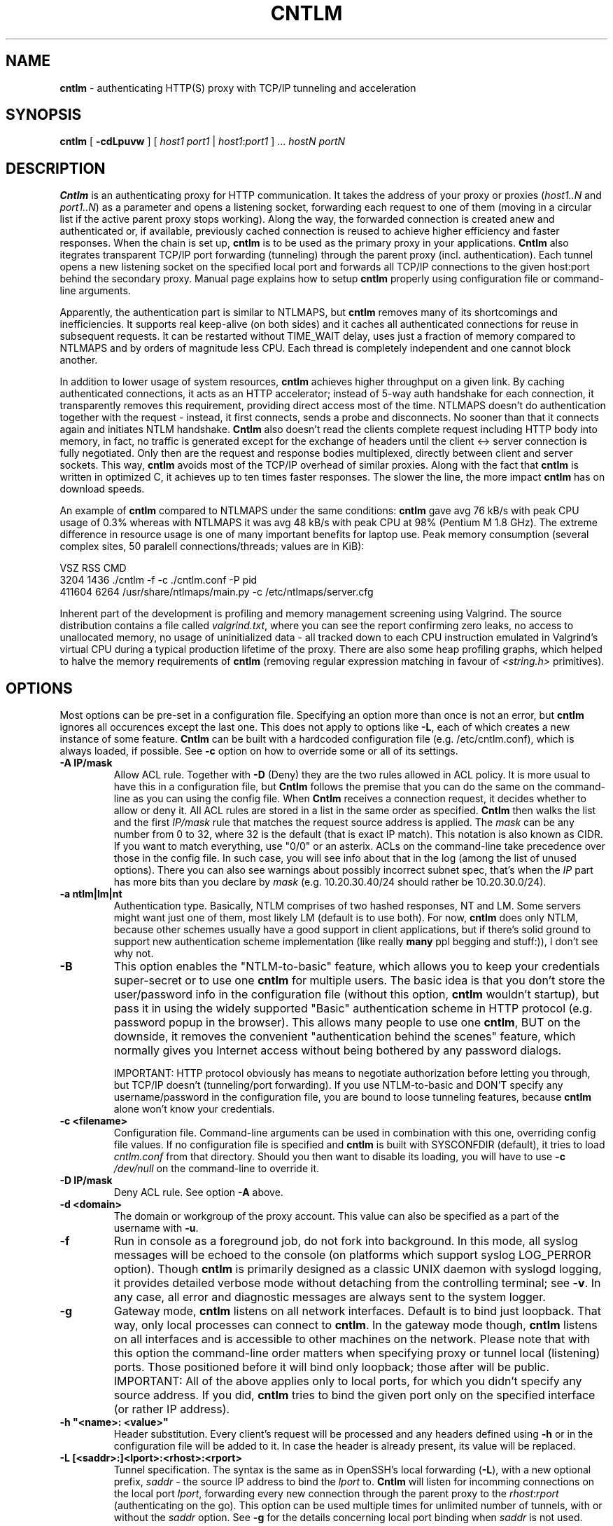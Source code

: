 .TH CNTLM 1 "May 2007" "cntlm 0.25" "Accelerating NTLM Authentication Proxy"
.SH NAME
\fBcntlm\fP \- authenticating HTTP(S) proxy with TCP/IP tunneling and acceleration

.SH SYNOPSIS
.B cntlm
[
.B \-cdLpuvw
] [ \fIhost1\fP \fIport1\fP | \fIhost1\fP:\fIport1\fP ] ... \fIhostN\fP \fIportN\fP

.SH DESCRIPTION
\fBCntlm\fP is an authenticating proxy for HTTP communication. It takes the
address of your proxy or proxies (\fIhost1..N\fP and \fIport1..N\fP) as a
parameter and opens a listening socket, forwarding each request to one of them
(moving in a circular list if the active parent proxy stops working). Along the
way, the forwarded connection is created anew and authenticated or, if
available, previously cached connection is reused to achieve higher efficiency
and faster responses.  When the chain is set up, \fBcntlm\fP is to be used as
the primary proxy in your applications. \fBCntlm\fP also itegrates transparent
TCP/IP port forwarding (tunneling) through the parent proxy (incl.
authentication). Each tunnel opens a new listening socket on the specified
local port and forwards all TCP/IP connections to the given host:port behind
the secondary proxy.  Manual page explains how to setup \fBcntlm\fP properly
using configuration file or command\-line arguments.

.PP
Apparently, the authentication part is similar to NTLMAPS, but \fBcntlm\fP
removes many of its shortcomings and inefficiencies. It supports real
keep\-alive (on both sides) and it caches all authenticated connections for
reuse in subsequent requests. It can be restarted without TIME_WAIT delay, uses
just a fraction of memory compared to NTLMAPS and by orders of magnitude less
CPU. Each thread is completely independent and one cannot block another.

.PP
In addition to lower usage of system resources, \fBcntlm\fP achieves higher
throughput on a given link. By caching authenticated connections, it acts as an
HTTP accelerator; instead of 5\-way auth handshake for each connection, it
transparently removes this requirement, providing direct access most of the
time. NTLMAPS doesn't do authentication together with the request \- instead,
it first connects, sends a probe and disconnects. No sooner than that it
connects again and initiates NTLM handshake. \fBCntlm\fP also doesn't read the
clients complete request including HTTP body into memory, in fact, no traffic
is generated except for the exchange of headers until the client <\-> server
connection is fully negotiated. Only then are the request and response bodies
multiplexed, directly between client and server sockets. This way, \fBcntlm\fP
avoids most of the TCP/IP overhead of similar proxies. Along with the fact that
\fBcntlm\fP is written in optimized C, it achieves up to ten times faster
responses. The slower the line, the more impact \fBcntlm\fP has on download
speeds.

.PP
An example of \fBcntlm\fP compared to NTLMAPS under the same conditions:
\fBcntlm\fP gave avg 76 kB/s with peak CPU usage of 0.3% whereas with NTLMAPS
it was avg 48 kB/s with peak CPU at 98% (Pentium M 1.8 GHz). The extreme
difference in resource usage is one of many important benefits for laptop use.
Peak memory consumption (several complex sites, 50 paralell connections/threads;
values are in KiB):
.nf

       VSZ   RSS CMD
      3204  1436 ./cntlm -f -c ./cntlm.conf -P pid
    411604  6264 /usr/share/ntlmaps/main.py -c /etc/ntlmaps/server.cfg
.fi

.PP
Inherent part of the development is profiling and memory management screening
using Valgrind. The source distribution contains a file called
\fIvalgrind.txt\fP, where you can see the report confirming zero leaks, no
access to unallocated memory, no usage of uninitialized data - all tracked down
to each CPU instruction emulated in Valgrind's virtual CPU during a typical
production lifetime of the proxy. There are also some heap profiling graphs,
which helped to halve the memory requirements of \fBcntlm\fP (removing regular
expression matching in favour of \fI<string.h>\fP primitives).

.SH OPTIONS
Most options can be pre\-set in a configuration file. Specifying an option more
than once is not an error, but \fBcntlm\fP ignores all occurences except the
last one. This does not apply to options like \fB\-L\fP, each of which creates
a new instance of some feature. \fBCntlm\fP can be built with a hardcoded
configuration file (e.g. /etc/cntlm.conf), which is always loaded, if possible.
See \fB\-c\fP option on how to override some or all of its settings.

.TP 
.B \-A \fBIP/mask\fP
Allow ACL rule. Together with \fB-D\fP (Deny) they are the two rules allowed in
ACL policy. It is more usual to have this in a configuration file, but
\fBCntlm\fP follows the premise that you can do the same on the command\-line
as you can using the config file. When \fBCntlm\fP receives a connection
request, it decides whether to allow or deny it. All ACL rules are stored in a
list in the same order as specified. \fBCntlm\fP then walks the list and the
first \fIIP/mask\fP rule that matches the request source address is applied.
The \fImask\fP can be any number from 0 to 32, where 32 is the default (that is
exact IP match). This notation is also known as CIDR. If you want to match
everything, use "0/0" or an asterix. ACLs on the command\-line take precedence
over those in the config file. In such case, you will see info about that in
the log (among the list of unused options). There you can also see warnings
about possibly incorrect subnet spec, that's when the \fIIP\fP part has more
bits than you declare by \fImask\fP (e.g. 10.20.30.40/24 should rather be
10.20.30.0/24).

.TP 
.B \-a ntlm|lm|nt
Authentication type. Basically, NTLM comprises of two hashed responses, NT and
LM. Some servers might want just one of them, most likely LM (default is to use
both). For now, \fBcntlm\fP does only NTLM, because other schemes usually have
a good support in client applications, but if there's solid ground to support
new authentication scheme implementation (like really \fBmany\fP ppl begging
and stuff:)), I don't see why not.

.TP
.B \-B
This option enables the "NTLM-to-basic" feature, which allows you to keep your
credentials super-secret or to use one \fBcntlm\fP for multiple users. The
basic idea is that you don't store the user/password info in the configuration
file (without this option, \fBcntlm\fP wouldn't startup), but pass it in using
the widely supported "Basic" authentication scheme in HTTP protocol (e.g.
password popup in the browser). This allows many people to use one \fBcntlm\fP,
BUT on the downside, it removes the convenient "authentication behind the
scenes" feature, which normally gives you Internet access without being
bothered by any password dialogs.

IMPORTANT: HTTP protocol obviously has means to negotiate authorization before
letting you through, but TCP/IP doesn't (tunneling/port forwarding). If you use
NTLM-to-basic and DON'T specify any username/password in the configuration
file, you are bound to loose tunneling features, because \fBcntlm\fP alone
won't know your credentials.

.TP 
.B \-c <filename>
Configuration file. Command\-line arguments can be used in combination with
this one, overriding config file values. If no configuration file is specified
and \fBcntlm\fP is built with SYSCONFDIR (default), it tries to load
\fIcntlm.conf\fP from that directory. Should you then want to disable its
loading, you will have to use \fB\-c\fP \fI/dev/null\fP on the command\-line to
override it.

.TP
.B \-D IP/mask
Deny ACL rule. See option \fB-A\fP above.

.TP
.B \-d <domain>
The domain or workgroup of the proxy account. This value can also be specified
as a part of the username with \fB\-u\fP.

.TP
.B \-f
Run in console as a foreground job, do not fork into background. In this mode,
all syslog messages will be echoed to the console (on platforms which support
syslog LOG_PERROR option). Though \fBcntlm\fP is primarily designed as a
classic UNIX daemon with syslogd logging, it provides detailed verbose mode
without detaching from the controlling terminal; see \fB-v\fP. In any case, all
error and diagnostic messages are always sent to the system logger.

.TP
.B \-g
Gateway mode, \fBcntlm\fP listens on all network interfaces. Default is to bind
just loopback. That way, only local processes can connect to
\fBcntlm\fP. In the gateway mode though, \fBcntlm\fP listens on all interfaces
and is accessible to other machines on the network. Please note that with this
option the command\-line order matters when specifying proxy or tunnel local (listening)
ports. Those positioned before it will bind only loopback; those after will be
public. IMPORTANT: All of the above applies only to local ports, for which you
didn't specify any source address. If you did, \fBcntlm\fP tries to bind the
given port only on the specified interface (or rather IP address).

.TP
.B \-h \fB"<name>: <value>"\fP
Header substitution. Every client's request will be processed and any headers
defined using \fB-h\fP or in the configuration file will be added to it. In case
the header is already present, its value will be replaced.

.TP
.B \-L [<saddr>:]<lport>:<rhost>:<rport>
Tunnel specification. The syntax is the same as in OpenSSH's local forwarding
(\fB\-L\fP), with a new optional prefix, \fIsaddr\fP - the source IP address to
bind the \fIlport\fP to. \fBCntlm\fP will listen for incomming connections on
the local port \fIlport\fP, forwarding every new connection through the parent
proxy to the \fIrhost\fP:\fIrport\fP (authenticating on the go). This option
can be used multiple times for unlimited number of tunnels, with or without the
\fIsaddr\fP option. See \fB-g\fP for the details concerning local port binding
when \fIsaddr\fP is not used.

Please note that many corporate proxies do not allow connections to ports other
than 443 (https), but if you run your target service on this port, you should
be safe. Connect to HTTPS is "always" allowed, otherwise nobody would be able
to browse https:// sites. In any case, first try if you can establish a
connection through the tunnel, before you rely on it. This feature does the
same job as tools like \fBcorkscrew(1)\fP, but instead of communicating over a
terminal, \fBcntlm\fP keeps it TCP/IP.

.TP
.B \-l [<saddr>:]<lport>
Local port for the \fBcntlm\fP proxy service. Use the number you have chosen
here and the hostname of the machine running \fBcntlm\fP (possibly localhost)
as proxy settings in your browser and/or the environment. Most applications
(including console) support the notion of proxy to connect to other hosts. On
POSIX, set the following variables to use e.g. \fBwget(1)\fP without any
trouble (fill in the actual address of \fBcntlm\fP):
.nf
    $ export ftp_proxy=http://localhost:3128
    $ export http_proxy=$ftp_proxy
    $ export https_proxy=$ftp_proxy
.fi

You can choose to run the proxy service on more than one port, in such case
just use this option as many times as neccessary. But unlike tunnel specification,
\fBcntlm\fP fails to start if it cannot bind all of the proxy service ports.
Proxy service port can also be bound selectively. Use \fIsaddr\fP to pick
source IP address to bind the \fIlport\fP to. This allows you, for example, to
run the service on different ports for subnet A and B and make it invisible for
subnet C. See \fB-g\fP for the details concerning local port binding when
\fIsaddr\fP is not used.

.TP
.B \-P <pidfile>
Create a PID file \fIpidfile\fP upon startup. If the specified file exists, it
is truncated and overwritten. This option is intended for use with
\fBstart\-stop\-daemon(8)\fP and other servicing mechanisms. Please note that
the PID file is created AFTER the process drops its privileges and forks. When
the daemon finishes cleanly, the file is removed.

.TP
.B \-p <password>
Proxy account password. You don't have to use configuration file to keep it
private. \fBCntlm\fP deletes the password from the memory, so it cannot be
seen in /proc or with process inspection tools like \fBps(1)\fP, etc.

.TP
.B \-U <uid>
When executed as root, do the stuff that needs such permissions (read config,
bind ports, etc.) and then immediately drop privileges and change to \fIuid\fP.
This parameter can be either number or system username. If you use a number,
both uid and gid of the process will be set to this value; if you specify a
username, uid and gid will be set according to that user's uid and primary gid
as defined in \fI/etc/passwd\fP. You should use the latter, possibly using a
dedicated \fBcntlm\fP account. As with any daemon, you are \fBstrongly\fP
advised to run \fBcntlm\fP under a non-privileged account.

.TP
.B \-u <user>[@<domain>]
Proxy account/user name. Domain can be be entered as well.

.TP
.B \-v
Print debugging information. This option enables foreground mode of operation
(\fB\-f\fP) for you to be able to see the output and interact with the program.
In case of any trouble, try to repeat the condition with this option and attach
the whole output to the bug report.

.TP
.B \-w <workstation>
Proxy account workstation NetBIOS name. Do not use full domain name (FQDN)
here. Just the first part. Some proxies require this information.

.SH FILES
Configuration file has the same syntax as OpenSSH ssh_config. It comprises of
whitespace delimited keywords and values. Comment begins with a hash '#' and
can begin anywhere in the file. Everything after the hash up until the EOL is a
comment. Values can contain any characters, including whitespace. Do not quote
anything. For detailed explanation of keywords, see appropriate command-line
options. Following keywords are available:

.TP
.B Allow <IP>[/<mask>]
ACL allow rule, see \fB-A\fP.

.TP
.B Auth ntlm|lm|nt
Select any possible combination of NTLM hashes using a single parameter.

.TP
.B Deny <IP>[/<mask>]
ACL deny rule, see \fB-A\fP.

.TP
.B Domain <domain_name>
Proxy account domain/workgroup name.

.TP
.B Gateway yes|no
Gateway mode. In the configuration file, order doesn't matter. Gateway mode
applies the same to all tunnels.

.TP
.B Header <headername: value>
Header substitution. See \fB-h\fP for details and remember, no quoting.

.TP
.B Listen [<saddr>:]<port_number>
Local port number for the \fBcntlm\fP's proxy service. See \fB-l\fP for more.

.TP
.B Password <password>
Proxy account password.

.TP
.B Proxy <host:port>
Parent proxy, which requires authentication. The same as proxy on the
command\-line, can be used more than once to specify unlimited number of
proxies. Should one proxy fail, \fBcntlm\fP automatically moves on to the
next one. The connect request fails only if the whole list of proxies is
scanned and (for each request) and found to be invalid. Command\-line takes
precedence over the configuration file.

.TP
.B NTLMToBasic yes|no
Enable/disable NTLM-to-basic authenticatoin. See \fB-B\fP for more.

.TP
.B Tunnel [<saddr>:]<lport>:<rhost>:<rport>
Tunnel specification. See \fB-L\fP for more.

.TP
.B Username 
Proxy account name, without the possibility to include domain name ('at' sign
is interpreted literally).

.SH PORTING
\fBCntlm\fP has been successfully compiled and tested on both little and big
endian machines (Linux/i386 and AIX/PowerPC). For compilation details, see
README in the source distribution. Porting to any POSIX conforming OS shouldn't
be more than a matter of the Makefile rearrangement. \fBCntlm\fP uses strictly
POSIX.1c interfaces with ISO C99 libc (\fBsnprintf(3)\fP), it is also fully
compliant with SUSv2.

.SH TODO
In the much needed NTLM-proxy departement, \fBcntlm\fP aims to be a drop\-in
replacement for NTLMAPS. But please note that NTLM WWW auth (that is auth to
HTTP servers), when it is running without any parent proxy as a standalone
proxy server in itself, won't probaly be implemented ever. Even though the
tasks share common NTLM authentication, they are different things. Also, I've
never seen any access-protected HTTP server requiring solely NTLM without any
alternative. Such a narrow-spectrum tool can be written in Perl in a few
minutes. I strive to keep the code of \fBcntlm\fP simple and efficient.

.SH BUGS
This software is in the BETA phase of development, so there are probably many
bugs for you to uncloak even though I'm testing every new piece of code AMAP
and use \fBcntlm\fP daily. I'll be happy to fix all of them, but if you can
manage, patches would be better. ;)

.SH AUTHOR
Written by David Kubicek <dave@awk.cz>

.SH COPYRIGHT
Copyright \(co 2007 David Kubicek
.br
\fBCntlm\fP uses DES and MD4 routines from gnulib and Base64 routines from
\fBmutt(1)\fP.
